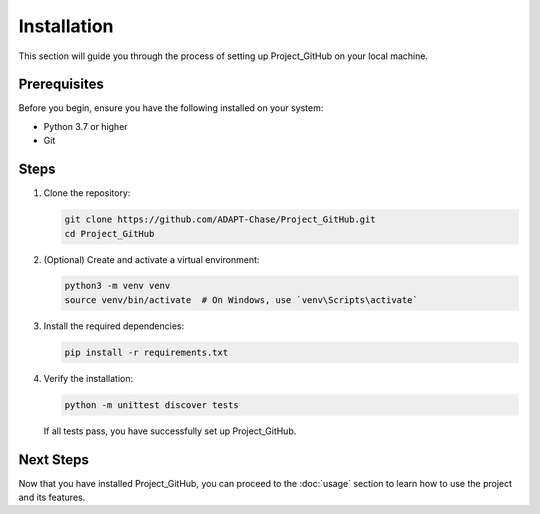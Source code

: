 Installation
============

This section will guide you through the process of setting up Project_GitHub on your local machine.

Prerequisites
-------------

Before you begin, ensure you have the following installed on your system:

- Python 3.7 or higher
- Git

Steps
-----

1. Clone the repository:

   .. code-block:: bash

      git clone https://github.com/ADAPT-Chase/Project_GitHub.git
      cd Project_GitHub

2. (Optional) Create and activate a virtual environment:

   .. code-block:: bash

      python3 -m venv venv
      source venv/bin/activate  # On Windows, use `venv\Scripts\activate`

3. Install the required dependencies:

   .. code-block:: bash

      pip install -r requirements.txt

4. Verify the installation:

   .. code-block:: bash

      python -m unittest discover tests

   If all tests pass, you have successfully set up Project_GitHub.

Next Steps
----------

Now that you have installed Project_GitHub, you can proceed to the :doc:`usage` section to learn how to use the project and its features.